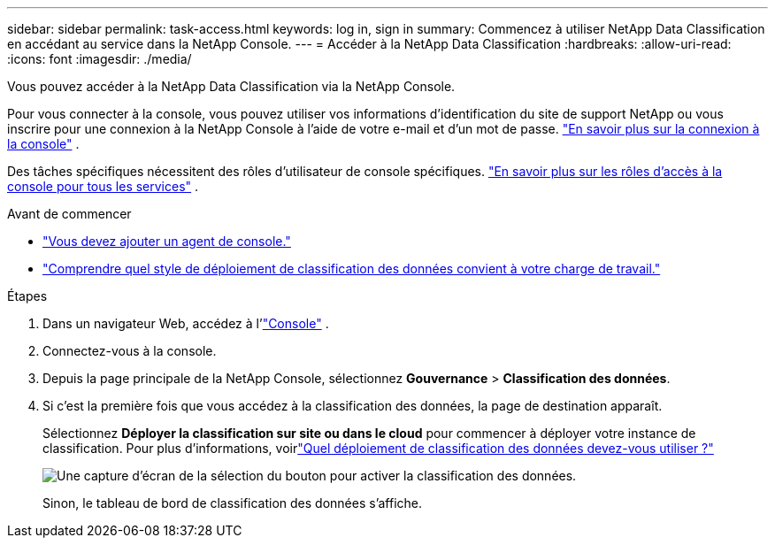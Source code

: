 ---
sidebar: sidebar 
permalink: task-access.html 
keywords: log in, sign in 
summary: Commencez à utiliser NetApp Data Classification en accédant au service dans la NetApp Console. 
---
= Accéder à la NetApp Data Classification
:hardbreaks:
:allow-uri-read: 
:icons: font
:imagesdir: ./media/


[role="lead"]
Vous pouvez accéder à la NetApp Data Classification via la NetApp Console.

Pour vous connecter à la console, vous pouvez utiliser vos informations d'identification du site de support NetApp ou vous inscrire pour une connexion à la NetApp Console à l'aide de votre e-mail et d'un mot de passe. link:https://docs.netapp.com/us-en/cloud-manager-setup-admin/task-logging-in.html["En savoir plus sur la connexion à la console"^] .

Des tâches spécifiques nécessitent des rôles d’utilisateur de console spécifiques. link:https://docs.netapp.com/us-en/console-setup-admin/reference-iam-predefined-roles.html["En savoir plus sur les rôles d'accès à la console pour tous les services"^] .

.Avant de commencer
* link:https://docs.netapp.com/us-en/console-setup-admin/concept-connectors.html["Vous devez ajouter un agent de console."^]
* link:task-deploy-cloud-compliance.html["Comprendre quel style de déploiement de classification des données convient à votre charge de travail."]


.Étapes
. Dans un navigateur Web, accédez à l'link:https://console.netapp.com/["Console"^] .
. Connectez-vous à la console.
. Depuis la page principale de la NetApp Console, sélectionnez *Gouvernance* > *Classification des données*.
. Si c'est la première fois que vous accédez à la classification des données, la page de destination apparaît.
+
Sélectionnez *Déployer la classification sur site ou dans le cloud* pour commencer à déployer votre instance de classification.  Pour plus d'informations, voirlink:task-deploy-cloud-compliance.html["Quel déploiement de classification des données devez-vous utiliser ?"]

+
image:screenshot-deploy-classification.png["Une capture d'écran de la sélection du bouton pour activer la classification des données."]

+
Sinon, le tableau de bord de classification des données s’affiche.


